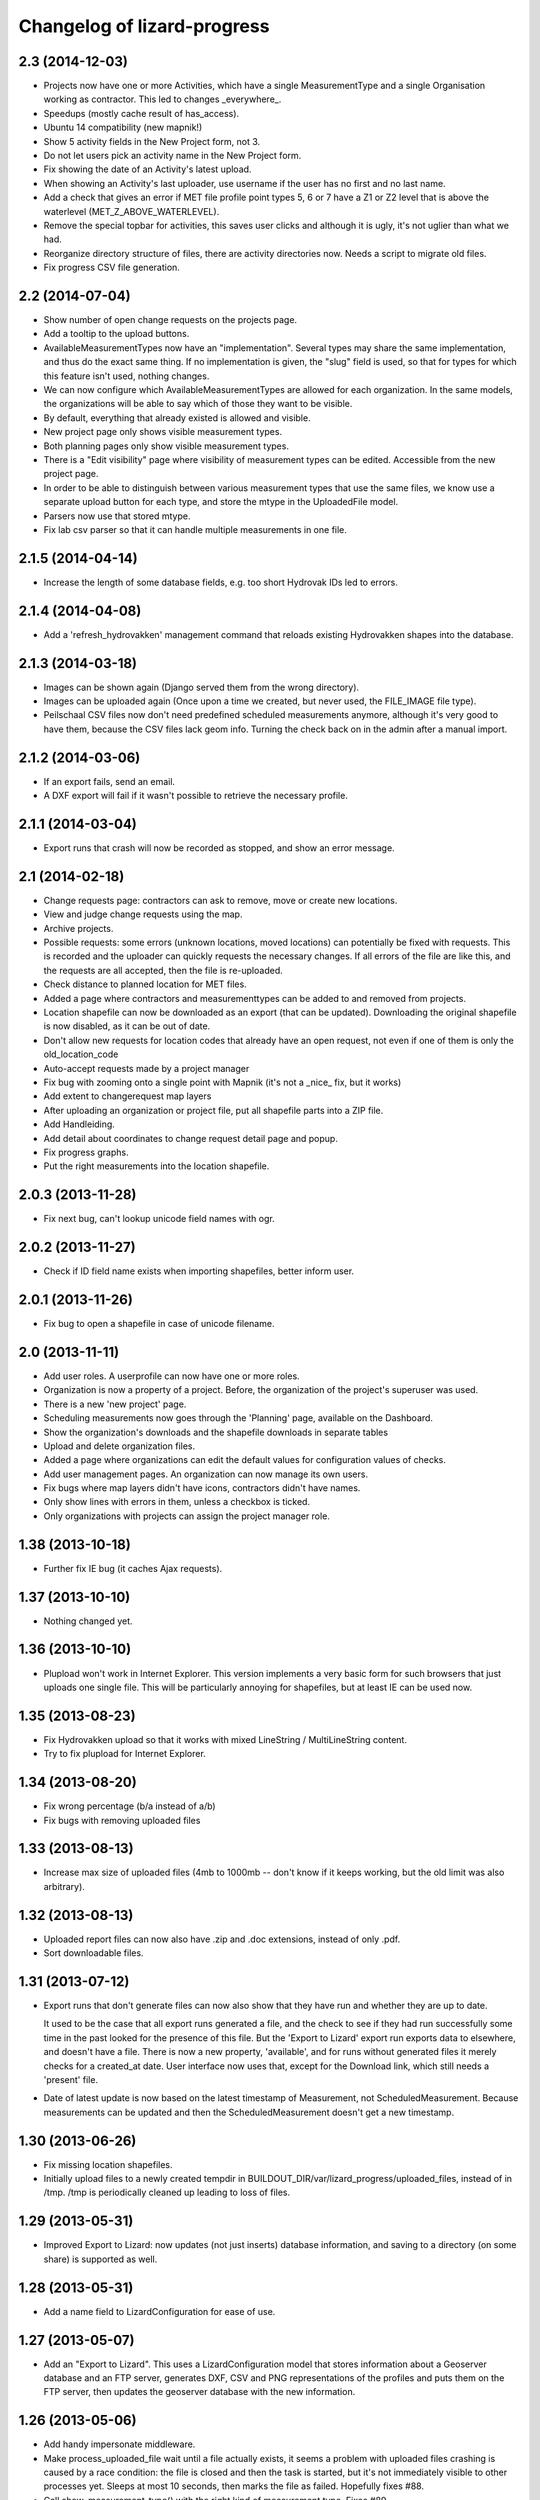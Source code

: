 Changelog of lizard-progress
===================================================


2.3 (2014-12-03)
----------------

- Projects now have one or more Activities, which have a single
  MeasurementType and a single Organisation working as contractor.
  This led to changes _everywhere_.

- Speedups (mostly cache result of has_access).

- Ubuntu 14 compatibility (new mapnik!)

- Show 5 activity fields in the New Project form, not 3.

- Do not let users pick an activity name in the New Project form.

- Fix showing the date of an Activity's latest upload.

- When showing an Activity's last uploader, use username if the user
  has no first and no last name.

- Add a check that gives an error if MET file profile point types
  5, 6 or 7 have a Z1 or Z2 level that is above the waterlevel
  (MET_Z_ABOVE_WATERLEVEL).

- Remove the special topbar for activities, this saves user clicks
  and although it is ugly, it's not uglier than what we had.

- Reorganize directory structure of files, there are activity
  directories now. Needs a script to migrate old files.

- Fix progress CSV file generation.



2.2 (2014-07-04)
----------------

- Show number of open change requests on the projects page.

- Add a tooltip to the upload buttons.

- AvailableMeasurementTypes now have an "implementation". Several
  types may share the same implementation, and thus do the exact same
  thing. If no implementation is given, the "slug" field is used, so
  that for types for which this feature isn't used, nothing changes.

- We can now configure which AvailableMeasurementTypes are allowed for
  each organization. In the same models, the organizations will be
  able to say which of those they want to be visible.

- By default, everything that already existed is allowed and visible.

- New project page only shows visible measurement types.

- Both planning pages only show visible measurement types.

- There is a "Edit visibility" page where visibility of measurement
  types can be edited. Accessible from the new project page.

- In order to be able to distinguish between various measurement types
  that use the same files, we know use a separate upload button for
  each type, and store the mtype in the UploadedFile model.

- Parsers now use that stored mtype.

- Fix lab csv parser so that it can handle multiple measurements in
  one file.


2.1.5 (2014-04-14)
------------------

- Increase the length of some database fields, e.g. too short Hydrovak
  IDs led to errors.


2.1.4 (2014-04-08)
------------------

- Add a 'refresh_hydrovakken' management command that reloads existing
  Hydrovakken shapes into the database.


2.1.3 (2014-03-18)
------------------

- Images can be shown again (Django served them from the wrong
  directory).

- Images can be uploaded again (Once upon a time we created, but
  never used, the FILE_IMAGE file type).

- Peilschaal CSV files now don't need predefined scheduled
  measurements anymore, although it's very good to have them, because
  the CSV files lack geom info. Turning the check back on in the admin
  after a manual import.


2.1.2 (2014-03-06)
------------------

- If an export fails, send an email.

- A DXF export will fail if it wasn't possible to retrieve the
  necessary profile.


2.1.1 (2014-03-04)
------------------

- Export runs that crash will now be recorded as stopped, and show an
  error message.


2.1 (2014-02-18)
----------------

- Change requests page: contractors can ask to remove, move or create
  new locations.

- View and judge change requests using the map.

- Archive projects.

- Possible requests: some errors (unknown locations, moved locations)
  can potentially be fixed with requests. This is recorded and the
  uploader can quickly requests the necessary changes. If all errors
  of the file are like this, and the requests are all accepted, then
  the file is re-uploaded.

- Check distance to planned location for MET files.

- Added a page where contractors and measurementtypes can be added to
  and removed from projects.

- Location shapefile can now be downloaded as an export (that can be
  updated). Downloading the original shapefile is now disabled, as it
  can be out of date.

- Don't allow new requests for location codes that already have an
  open request, not even if one of them is only the old_location_code

- Auto-accept requests made by a project manager

- Fix bug with zooming onto a single point with Mapnik (it's not a
  _nice_ fix, but it works)

- Add extent to changerequest map layers

- After uploading an organization or project file, put all shapefile parts
  into a ZIP file.

- Add Handleiding.

- Add detail about coordinates to change request detail page and popup.

- Fix progress graphs.

- Put the right measurements into the location shapefile.


2.0.3 (2013-11-28)
------------------

- Fix next bug, can't lookup unicode field names with ogr.


2.0.2 (2013-11-27)
------------------

- Check if ID field name exists when importing shapefiles, better
  inform user.


2.0.1 (2013-11-26)
------------------

- Fix bug to open a shapefile in case of unicode filename.


2.0 (2013-11-11)
----------------

- Add user roles. A userprofile can now have one or more roles.

- Organization is now a property of a project. Before, the
  organization of the project's superuser was used.

- There is a new 'new project' page.

- Scheduling measurements now goes through the 'Planning' page, available
  on the Dashboard.

- Show the organization's downloads and the shapefile downloads in
  separate tables

- Upload and delete organization files.

- Added a page where organizations can edit the default values for
  configuration values of checks.

- Add user management pages. An organization can now manage its own
  users.

- Fix bugs where map layers didn't have icons, contractors didn't have
  names.

- Only show lines with errors in them, unless a checkbox is ticked.

- Only organizations with projects can assign the project manager role.


1.38 (2013-10-18)
-----------------

- Further fix IE bug (it caches Ajax requests).


1.37 (2013-10-10)
-----------------

- Nothing changed yet.


1.36 (2013-10-10)
-----------------

- Plupload won't work in Internet Explorer. This version implements a
  very basic form for such browsers that just uploads one single
  file. This will be particularly annoying for shapefiles, but at
  least IE can be used now.


1.35 (2013-08-23)
-----------------

- Fix Hydrovakken upload so that it works with mixed LineString /
  MultiLineString content.

- Try to fix plupload for Internet Explorer.


1.34 (2013-08-20)
-----------------

- Fix wrong percentage (b/a instead of a/b)

- Fix bugs with removing uploaded files


1.33 (2013-08-13)
-----------------

- Increase max size of uploaded files (4mb to 1000mb -- don't know if
  it keeps working, but the old limit was also arbitrary).


1.32 (2013-08-13)
-----------------

- Uploaded report files can now also have .zip and .doc extensions, instead
  of only .pdf.

- Sort downloadable files.


1.31 (2013-07-12)
-----------------

- Export runs that don't generate files can now also show that they
  have run and whether they are up to date.

  It used to be the case that all export runs generated a file, and
  the check to see if they had run successfully some time in the past
  looked for the presence of this file. But the 'Export to Lizard'
  export run exports data to elsewhere, and doesn't have a file. There
  is now a new property, 'available', and for runs without generated
  files it merely checks for a created_at date. User interface now
  uses that, except for the Download link, which still needs a
  'present' file.

- Date of latest update is now based on the latest timestamp of
  Measurement, not ScheduledMeasurement. Because measurements can be
  updated and then the ScheduledMeasurement doesn't get a new
  timestamp.


1.30 (2013-06-26)
-----------------

- Fix missing location shapefiles.

- Initially upload files to a newly created tempdir in
  BUILDOUT_DIR/var/lizard_progress/uploaded_files, instead of in
  /tmp. /tmp is periodically cleaned up leading to loss of files.

1.29 (2013-05-31)
-----------------

- Improved Export to Lizard: now updates (not just inserts) database
  information, and saving to a directory (on some share) is supported
  as well.


1.28 (2013-05-31)
-----------------

- Add a name field to LizardConfiguration for ease of use.


1.27 (2013-05-07)
-----------------

- Add an "Export to Lizard". This uses a LizardConfiguration model
  that stores information about a Geoserver database and an FTP
  server, generates DXF, CSV and PNG representations of the profiles
  and puts them on the FTP server, then updates the geoserver database
  with the new information.


1.26 (2013-05-06)
-----------------

- Add handy impersonate middleware.

- Make process_uploaded_file wait until a file actually exists, it
  seems a problem with uploaded files crashing is caused by a race
  condition: the file is closed and then the task is started, but it's
  not immediately visible to other processes yet. Sleeps at most 10
  seconds, then marks the file as failed. Hopefully fixes #88.

- Call show_measurement_type() with the right kind of measurement type.
  Fixes #89.


1.25.1 (2013-04-25)
-------------------

- Some more tweaks to various templates, so that they still look
  reasonable if nothing has been uploaded yet.


1.25 (2013-04-24)
-----------------

- Projects are now ordered by name.

- Both map layers and exports are now only shown if there are actual
  scheduled measurements for this contractor/measurement type
  combination.

- Only show the 'all measurement types' map layer if there is more
  than 1 measurement type for this contractor/measurement type
  combination.


1.24 (2013-04-24)
-----------------

- Location shapefiles didn't show up because the view called them
  "location_shapefiles" and the template looked for "shapefiles"...


1.23 (2013-04-24)
-----------------

- Fixed bug #83 -- osgeo.ogr can't handle Unicode field names.


1.22 (2013-04-23)
-----------------

- Added a check to see if Z1/Z2 aren't too low _compared to the
  waterlevel_ instead of NAP (MET_Z_TOO_LOW_BELOW_WATER).

- Added a check to see if a measurement point is not too far away from
  the line between the 22 codes (MET_DISTANCE_TO_MIDLINE).


1.21 (2013-04-23)
-----------------

- It's now possible to save an Organization in the admin without
  filling in all the config options.

- Layout of the 'werkzaamheden toevoegen' wizard is slightly more clear,
  but really those pages should be refactored entirely.


1.20 (2013-04-22)
-----------------

- Instead of crashing, we now give error messages in case an expected
  shapefile field doesn't exist. Both when uploading measurement
  location shapefiles and hydrovakken shapefiles.

- There is also an error message in case of duplicate hydrovak IDs.


1.19 (2013-04-22)
-----------------

- Show which project and which page are currently selected.

- Fix bug where a wrong date format resulted in an infinite loop.


1.18 (2013-04-19)
-----------------

- Call hydrovakken layer "Hydrovakken <project name>" instead of just
  Hydrovakken.

- Add an extent to normal layers (gives them the zoom icon).

- Increased length of error_code database field -- this probably fixes
  the bug where a file would have errors, but then they couldn't be
  found in the database.

- Hydrovakken map lines are now thicker and blue (#67).

- Fix ExportRun up_to_date property (now uses Measurement's timestamp,
  instead of measurement date)


1.17 (2013-04-16)
-----------------

- Fix issue where configured ID in measurement shapefile didn't work.

- Users without add_project permission don't get to see the Beheer and
  Configuratie screens.

- Organization config can now be changed in the admin (onder Organization).

- After creating a project, user is redirected to the configuration page.


1.16.2 (2013-04-11)
-------------------

- Fix bug with finding config option for location_id.


1.16.1 (2013-04-08)
-------------------

- Small change, add a default error message if it is missing.


1.16 (2013-04-08)
-----------------

- Make the fields used in location and hydrovakken shapefiles
  configurable.


1.15 (2013-04-05)
-----------------

- Remove the option to upload a .prj file with shapefiles, because it
  didn't really work. Basically using RD_New shapefiles is mandatory
  now.

- If new Hydrovakken are uploaded, this project's old Hydrovakken are first
  discarded.

- Add per-organization and per-project configuration, and a screen to edit
  the per-project config options.

- Add new checks (MET_WATERWAY_TOO_WIDE, MET_Z_TOO_LOW,
  MET_INSIDE_EXTENT, MET_MEAN_MEASUREMENT_DISTANCE)

- Make checks depend on the config options (for instance, what the
  maximum allowed waterway width is)

- Foutmeldingen aangepast zodat zo zoveel mogelijk de ingestelde waarden laten
  zien in de foutmelding

- Remove the organization's allow_non_predefined_locations setting -
  we use configuration for that now.

- Make choosing errors for an organization in the admin interface easier.


1.14 (2013-04-03)
-----------------

- Fix bug with calling record_error_code() (#54).


1.13 (2013-04-03)
-----------------

- Fix MET file export (#45).

- Get all downloads to actually work (#41, #46).


1.12 (2013-04-02)
-----------------

- The downloadable files are under separate headers now, issue #41.


1.11 (2013-04-02)
-----------------

- Upload page overview tables now run on Javascript, an URL that
  returns the list of uploaded files as JSON, and an URL that can be
  POSTed to to delete them. Tables can be reloaded quite naturally,
  without refreshing the page.


1.10 (2013-03-29)
-----------------

- Make it possible to export MET files with sorted measurements.

- Improve CSV export: XY coordinates are now the midpoint of the
  water, water level is calculated from the 22 points, code could be
  made shorter a bit.

- Have we finally fixed the upload dialog button bug? It appears to
  have been some sort of Jquery UI version conflict

1.9.1 (2013-03-29)
------------------

- Fix bug with downloading files, mistyped a variable.


1.9 (2013-03-28)
----------------

- Improve DXF rendering: add the water line, a title and the z1 values
  at each measurement.

- Admin can't login anymore to the normal pages; you need to be part
  of some Organization, or there are too many pages that don't make
  any sense.

- Fixed showing Organization everywhere.

- Improvements to dwarsprofiel graphs:
  - Sort data points based on their projection on the baseline
  - Show distances to the midpoint on the X axis
  - Show the water level
  - Show project name, contractor name

- Add a log database model that logs each upload. For now, use it to show
  a 'latest uploads' table on the front page.

- Remove all content buttons except for 'zoom to default location'

- Make styling of the tables in the interface more consistent

- table-hover makes it look like rows can be clicked. In the cases
  that that makes sense (project list on the front page, uploaded
  files with errors) we make them clickable, in other tables remove
  table-hover.

- Update site title, no longer just HDSR Upload Server

- Remove collage edit from Kaartlagen page

- Uploaders and project organizations go to the same project page

- Some minor layout fixes

- Cleaned up a lot of code to do with directories, put it in
  util/directories.py

- Put hydrovakken, location shapefiles, organization files, result
  files and contractor reports all in the same table on the Downloads
  page

1.8.1 (2013-03-27)
------------------

- Fix for download page: it crashed if there were no measurements to
  download yet.


1.8 (2013-03-27)
----------------

- Automatically test example MET files.

- Fix bug with generating some types of exports.

- Fix some obvious bugs in met_parser brought to light by tests

- Show project owner's organization in the project list for uploaders


1.7 (2013-03-25)
----------------

- Dwarsprofielen is a measurement type that doesn't _need_ predefined
  locations. But it _can_ still use them, and give error messages if
  an uploaded profile doesn't correspond with a predefined location.

  Therefore, it's got "likes_predefined_locations" True. It is then up
  to the Organization whose project this is to decide what they want;
  for that purpose, an Organization has a
  "allows_non_predefined_locations" setting. This also controls
  whether locations can be predefined at the project management
  screen.

- Being uploader or project owner is now a property of Organizations,
  not of users.

- There is now an overview of the work of contractors on the Dashboard
  page

- Show which organization is logged in, besides the icon saying which
  user is logged in

1.6.1 (2013-03-22)
------------------

- Nothing changed yet.


1.6 (2013-03-22)
----------------

- Only Contractors get to see a project's Upload page.

- Add more Waternet checks, including checks on measurements in pairs
  (difference between consecutive Z1 values, ordering of X values,
  etc).

- Add checks that work on _sorted_ measurement rows, for Almere, where rows
  are not in the right order.

- Data is now saved sorted in the database, so graphs should come out right in
  most cases.


1.5 (2013-03-21)
----------------

- Implement checks for Waternet profile_point_type rules.

- Add export possibility. An export overview is on the Download page
  of a project. From there export runs can be started, that run as
  Celery tasks. One type of export is implemented: a zip file
  containing the most up to date uploaded files. Files can be
  downloaded.

- Added exports as MET file.

- Added CSV, DXF exports.


1.4 (2013-03-19)
----------------

- Fix dwarsprofiel graph, was broken in latest Lizard


1.3 (2013-03-15)
----------------

- Move document_root and make_uploaded_file_path functions to
  process_uploaded_file.py, to prevent circular imports.
- Made a Celery task that calls process_uploaded_file, and call this
  task from the upload view after uploading a file.
- Add UserProfile, Organization models.
- Replace user with organization in Contractor model.
- Fix has_access method.
- Fix wizard's froms ProjectorForm and ContractorForm.
- Create method to list users of same organization
- Removed unused forms.
- Added an error page. If there are errors with line numbers, it shows
  the entire file with the erratic lines in red. Errors without line
  numbers are shown in a simple list.
- Added error messages for MET files.
- Added functions to Project and Contractor that make sure their slug
  is always globally unique (no problems with the same project name
  in different organizations)
- Made sure that the combination project/organization as a contractor
  is always unique
- Create 'progressbase' template.
- Rebuild template 'dashbord', 'upload', 'download' to extend progressbase template.
- Fix logou.
- Order navigation in site.
- Add field 'profiletype' to UserProfile model to make difference between
  contractor and projectmanager.
- Extend views with ProjectsView, UiView, View.
- Helper methods "get_by_user" for Organization, UserProfile.
- Fix breadcrumbs (now using standard Lizard functions)
- Fix links to project pages (now using {% url %} template tags)
- Improve layout of project pages
- Add remove link to uploaded files
- Hopefully fix bug with plupload (issue lizard_progress #16) (add an
  extra refresh() call after it becomes visible)
- Create locations if they don't exist yet and organizations wants that
- Create scheduled measurements if they don't exist yet and organization wants
  that
- Move CSV download to downloads instead of dashboard
- Move project admin into the sidebar
- Sort out view subclassing
- Add contractor to progress graph
- Update lizard versions for testing


1.2 (2013-03-05)
----------------

- Lots of work to make it possible to have several error messages for
  a file parse, use of metfilelib.parser.

- Instead of immediately parsing an uploaded file in the view, it is
  now saved as an UploadedFile, and can be processed in the
  background. There is a new upload page that shows the status of
  uploaded files.

- Some simplifying work, but the way measurement types are tied to
  projects is still far too complicated.

1.1 (2013-02-27)
----------------

- Fixes to make the app work in uploadserver-site (standing alone).


1.0.4 (2012-09-28)
------------------

- Improvements to GUI.


1.0.3 (2012-09-21)
------------------

Fix the call to Realtech code, moving the resulting zipped shapefile
afterwards.


1.0.2 (2012-09-13)
------------------

Moved result of calling Realtech's code to the correct directory.


1.0.1 (2012-09-12)
------------------

Fixed shaky dependencies on where exactly files were uploaded when
using them for checks. Now we look in all subdirectories too to find
the newest file.


1.0 (2012-09-12)
----------------

- Nothing changed yet.


0.14 (2012-09-05)
-----------------

Reworked the model a bit:
- Added an AvailableMeasurementType model
- Changed the MeasurementType model so that it functions as if it were
  the "through" table in a many-to-many relationship between Project
  and AvailableMeasurementType.

- Location's primary key is now a normal AutoField (took six
migrations to do that, see
http://stackoverflow.com/questions/2055784/what-is-the-best-approach-to-change-primary-keys-in-an-existing-django-app/12247601#12247601
)
- Location's "unique_id" is renamed to "location_code", because it's
  not necessarily unique anymore.

The way that lizard-progress talks to implementing sites has
changed. Instead of a "Specifics" implementation per project, there is
now one per measurement type. See the HDSR site for details (in its
setup.py and progress.py).

Added a field "can_be_displayed" to AvailableMeasurementType. Types
that can't be displayed on the map will have this False, the default
is True. Measurement types that can't be displayed do not show up at
the available map layers and don't have popups either. Only locations
with the_geom not equal to NULL are used for maps.

0.13 (2012-07-13)
-----------------

Two changes:

- Non-image files are now opened in 'rU' mode, universal line ending
  mode. This should fix a problem some people at Van der Zwaan had
  with uploading MET-files with Mac-line endings.

- Sending a file with no measurements in it now results in an error
  message, not an internal server error.


0.12.1 (2012-06-05)
-------------------

- Added missing templates...


0.12 (2012-06-05)
-----------------

Added a screen to compare measurements taken by different contractors.

- "Comparison" screen shows a list of measurement types, and for each
  type, a list of locations where more than one contractor has taken
  a measurement
- Popup that can show measurements by different contractors side by side


0.11.1 (2012-05-23)
-------------------

- Nothing changed yet.


0.11 (2012-05-04)
-----------------

- Added create_zipfile command


0.10 (2012-04-11)
-----------------

- Successful measurements can still have an empty list of measurements,
  because parsers can now be called with "check_only=True", which doesn't
  save anything to the database and only runs checks.

- Added script that runs parsers in check_only mode on all files
  uploaded so far.

- Added factory_boy for easy testing.

0.9 (2012-03-21)
----------------

- Fix error message so that it only shows the basename of uploaded
  file.

- Downloadable CSV files for each contractor in a project, so that
  they have an overview of which things are still missing and which
  files were uploaded.

0.8 (2012-03-08)
----------------

- Show popups (and hover info) regardless of whether the measurement
  is complete or not.

- Added a new popup, used in case of noncomplete data, that just says
  what the location ID is and that it is incomplete.

- Fixed an odd bug with uploading multiple files, errors and
  chunking. By turning off chunking.


0.7.2 (2012-03-02)
------------------

- Fixed line number in error messages.


0.7.1 (2012-03-01)
------------------

- Fixed error in specifics.ProgressParser.error()


0.7 (2012-03-01)
----------------

- Bug fixing (previous version didn't work at all).


0.6 (2012-03-01)
----------------

- Removed obsolete 'global_icon_complete' of measurement type.

- Made using OO parsers mandatory, removed support for functions.

- Further refactored upload view.

0.5 (2012-02-17)
----------------

- Introduced a parser class, making parsing more OO. The main reason
  to do it was separating error messages from the code but still keeping
  them together in the same class, but the end result should lead to less
  code anyway.

- We now show line numbers in error messages if using the OO parsers.


0.4 (2012-02-17)
----------------

- More measurements per scheduled measurement.

- Parsers now receive file objects instead of files, for easier
testing.

0.3.1 (2012-02-16)
------------------

- Add bullet icons.


0.3 (2012-02-16)
----------------

- Added a single layer for all measurement types. Needs lizard-map 3.23
  to open popup with multiple tabs from a single layer.

- Changed measurements so that they track their originating file and a
  timestamp.

- Made it possible for a single scheduled measurement to have multiple
  measurements, because e.g. a scheduled measurement that consists of 2
  photos will have 2 uploaded files and therefore 2 measurements.

- Put timestamp in filenames of uploaded files, and if necessary a
  sequence number. Files are never overwritten, renamed or otherwise
  changed after uploading is complete. Therefore, Lizard_progress
  keeps a complete history of uploaded files.

- Made the location and structure of lizard_progress' archive
  standard, so that implementing sites don't have to bother specifying
  it. The location can be changed by setting LIZARD_PROGRESS_ROOT in
  Django settings, the structure
  (/project_slug/contractor_slug/measurement_type_slug/filename) is
  fixed.

0.2 (2012-02-15)
----------------

- Fixed bug with moving uploaded files.


0.1 (2012-02-10)
----------------

- Initial library skeleton created by nensskel.  [Remco Gerlich]

- A lot of stuff works; we can have multiple projects, multiple contractors,
  subareas, measurement types, we can schedule measurements and upload files
  that can be parsed. We can show layers and dashboard graphs and serve back the
  files, only to the right contractors or superusers. I'm marking this at 0.1 for
  no particular reason.
